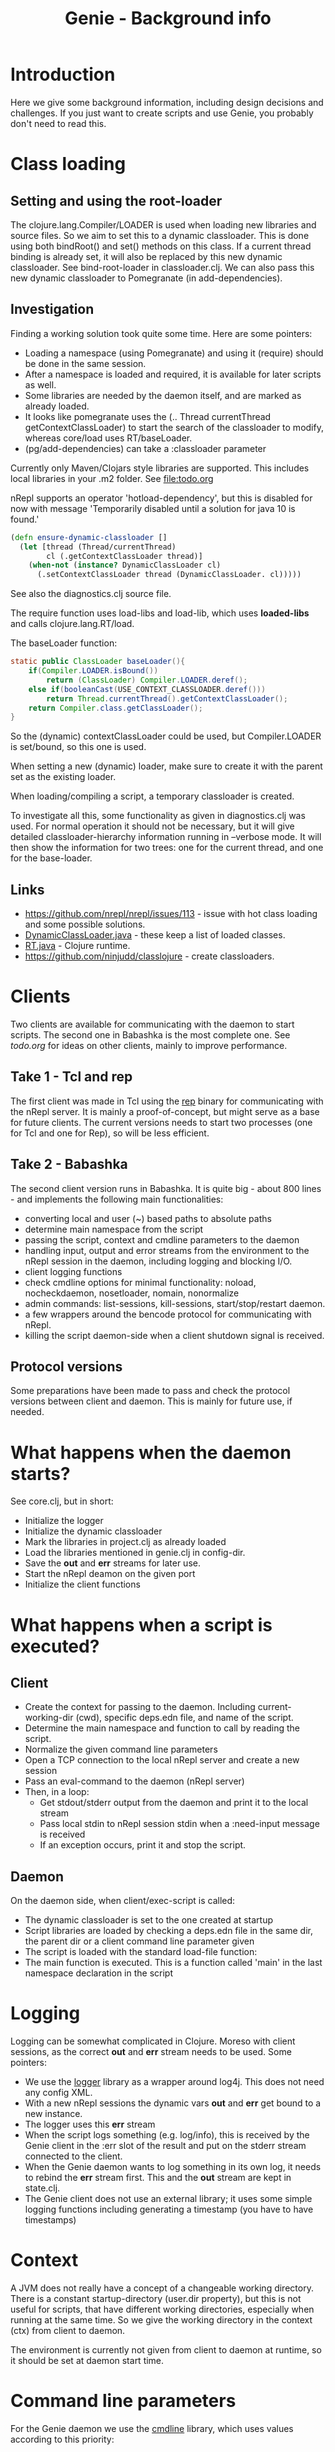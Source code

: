 #+STARTUP: content indent
#+title: Genie - Background info
* Introduction
Here we give some background information, including design decisions and challenges. If you just want to create scripts and use Genie, you probably don't need to read this.
* Class loading
** Setting and using the root-loader
The clojure.lang.Compiler/LOADER is used when loading new libraries and source files. So we aim to set this to a dynamic classloader. This is done using both bindRoot() and set() methods on this class. If a current thread binding is already set, it will also be replaced by this new dynamic classloader. See bind-root-loader in classloader.clj. We can also pass this new dynamic classloader to Pomegranate (in add-dependencies).
** Investigation
Finding a working solution took quite some time. Here are some pointers:
- Loading a namespace (using Pomegranate) and using it (require) should be done in the same session.
- After a namespace is loaded and required, it is available for later scripts as well.
- Some libraries are needed by the daemon itself, and are marked as already loaded.
- It looks like pomegranate uses the (.. Thread currentThread getContextClassLoader) to start the search of the classloader to modify, whereas core/load uses RT/baseLoader.
- (pg/add-dependencies) can take a :classloader parameter

Currently only Maven/Clojars style libraries are supported. This includes local libraries in your .m2 folder. See [[file:todo.org]]

nRepl supports an operator 'hotload-dependency', but this is disabled for now with message 'Temporarily disabled until a solution for java 10 is found.'

#+begin_src clojure
(defn ensure-dynamic-classloader []
  (let [thread (Thread/currentThread)
        cl (.getContextClassLoader thread)]
    (when-not (instance? DynamicClassLoader cl)
      (.setContextClassLoader thread (DynamicClassLoader. cl)))))
#+end_src

See also the diagnostics.clj source file.

The require function uses load-libs and load-lib, which uses *loaded-libs* and calls clojure.lang.RT/load.

The baseLoader function:
#+begin_src java
static public ClassLoader baseLoader(){
	if(Compiler.LOADER.isBound())
		return (ClassLoader) Compiler.LOADER.deref();
	else if(booleanCast(USE_CONTEXT_CLASSLOADER.deref()))
		return Thread.currentThread().getContextClassLoader();
	return Compiler.class.getClassLoader();
}
#+end_src

So the (dynamic) contextClassLoader could be used, but Compiler.LOADER is set/bound, so this one is used.

When setting a new (dynamic) loader, make sure to create it with the parent set as the existing loader.

When loading/compiling a script, a temporary classloader is created.

To investigate all this, some functionality as given in diagnostics.clj was used. For normal operation it should not be necessary, but it will give detailed classloader-hierarchy information running in --verbose mode. It will then show the information for two trees: one for the current thread, and one for the base-loader.
** Links
- https://github.com/nrepl/nrepl/issues/113 - issue with hot class loading and some possible solutions.
- [[https://github.com/clojure/clojure/blob/master/src/jvm/clojure/lang/DynamicClassLoader.java][DynamicClassLoader.java]] - these keep a list of loaded classes.
- [[https://github.com/clojure/clojure/blob/master/src/jvm/clojure/lang/RT.java][RT.java]] - Clojure runtime.
- https://github.com/ninjudd/classlojure - create classloaders.
* Clients
Two clients are available for communicating with the daemon to start scripts. The second one in Babashka is the most complete one. See [[todo.org]] for ideas on other clients, mainly to improve performance.
** Take 1 - Tcl and rep
The first client was made in Tcl using the [[https://github.com/eraserhd/rep][rep]] binary for communicating with the nRepl server. It is mainly a proof-of-concept, but might serve as a base for future clients. The current versions needs to start two processes (one for Tcl and one for Rep), so will be less efficient.
** Take 2 - Babashka
The second client version runs in Babashka. It is quite big - about 800 lines - and implements the following main functionalities:
- converting local and user (~) based paths to absolute paths
- determine main namespace from the script
- passing the script, context and cmdline parameters to the daemon
- handling input, output and error streams from the environment to the nRepl session in the daemon, including logging and blocking I/O.
- client logging functions
- check cmdline options for minimal functionality: noload, nocheckdaemon, nosetloader, nomain, nonormalize
- admin commands: list-sessions, kill-sessions, start/stop/restart daemon.
- a few wrappers around the bencode protocol for communicating with nRepl.
- killing the script daemon-side when a client shutdown signal is received.
** Protocol versions
Some preparations have been made to pass and check the protocol versions between client and daemon. This is mainly for future use, if needed.
* What happens when the daemon starts?
See core.clj, but in short:
- Initialize the logger
- Initialize the dynamic classloader
- Mark the libraries in project.clj as already loaded
- Load the libraries mentioned in genie.clj in config-dir.
- Save the *out* and *err* streams for later use.
- Start the nRepl deamon on the given port
- Initialize the client functions
* What happens when a script is executed?
** Client
- Create the context for passing to the daemon. Including current-working-dir (cwd), specific deps.edn file, and name of the script.
- Determine the main namespace and function to call by reading the script.
- Normalize the given command line parameters
- Open a TCP connection to the local nRepl server and create a new session
- Pass an eval-command to the daemon (nRepl server)
- Then, in a loop:
  - Get stdout/stderr output from the daemon and print it to the local stream
  - Pass local stdin to nRepl session stdin when a :need-input message is received
  - If an exception occurs, print it and stop the script.
** Daemon
On the daemon side, when client/exec-script is called:
- The dynamic classloader is set to the one created at startup
- Script libraries are loaded by checking a deps.edn file in the same dir, the parent dir or a client command line parameter given
- The script is loaded with the standard load-file function:
- The main function is executed. This is a function called 'main' in the last namespace declaration in the script
* Logging
Logging can be somewhat complicated in Clojure. Moreso with client sessions, as the correct *out* and *err* stream needs to be used. Some pointers:
- We use the [[https://github.com/ndevreeze/logger][logger]] library as a wrapper around log4j. This does not need any config XML.
- With a new nRepl sessions the dynamic vars *out* and *err* get bound to a new instance.
- The logger uses this *err* stream
- When the script logs something (e.g. log/info), this is received by the Genie client in the :err slot of the result and put on the stderr stream connected to the client.
- When the Genie daemon wants to log something in its own log, it needs to rebind the *err* stream first. This and the *out* stream are kept in state.clj.
- The Genie client does not use an external library; it uses some simple logging functions including generating a timestamp (you have to have timestamps)
* Context
A JVM does not really have a concept of a changeable working directory. There is a constant startup-directory (user.dir property), but this is not useful for scripts, that have different working directories, especially when running at the same time. So we give the working directory in the context (ctx) from client to daemon.

The environment is currently not given from client to daemon at runtime, so it should be set at daemon start time.
* Command line parameters
For the Genie daemon we use the [[https://github.com/ndevreeze/cmdline][cmdline]] library, which uses values according to this priority:
- values given on the command line
- values given in the config file (genie.edn)
- default values defined in the tool
* (Mutable) state
There is quite some state involved:
- the dynamic classloader to use for all client sessions.
- loaded libraries including different versions
- required libraries
- scripts loaded, could be different versions
- sessions including streams (stdin, stdout, stderr)

See state.clj for specifics.
* Error handling
When an exception occurs, it should be communicated to the client. This is done quite trivially by catching and logging the error, and then rethrowing it. nRepl wil then catch it and communicate to the client.

Another possible issue is a hanging or long running script, or a script that crashes but keeps file handles or similar open. For this we have the option of listing and killing client sessions, using --list-sessions and --kill-sessions. nRepl assigns a session-id by default, so this is relatively easy.

On the client side a Babashka shutdown hook is defined, which - when triggered with e.g. C-c - will also close the daemon-session.
* Scripts
** genie_new.clj
This script can be used to create new scripts. It will:
- use the template.clj and deps.edn files as a base.
- replace {{namespace}} and {{script}} with appropriate values
- create a main function with default implementation to call script-function using the [[https://github.com/ndevreeze/cmdline][cmdline]] library.
- create a -main function so the script can also be executed by clj. For this it also set :paths [""] in the deps.edn file.
- create a namespace declaration with references to some popular libraries. You can change this in the template.
- convert dashes and underscores according to Clojure rules
- create a root-namespace, with just a single segment. This should be fine for scripts, not for libraries.
** sync_project_libraries.clj
With this script we can check if the libraries marked as already loaded are the same ones as mentioned in project.clj (Leiningen project file). It also serves as an example script.
* Linters
We use several linters to keep the code mostly clean:
- bikeshed
- clj-kondo
- cljfmt
- check-namespace-decls
- eastwood
- kibit
- ancient

And sometimes:
- yagni
- vizdeps
- lein deps :tree (to check conflicting libraries)

To prevent code from executing (genie.clj and install.clj) we use this Babashka trick:
#+begin_src clojure
;; see https://book.babashka.org/#main_file
(if (= *file* (System/getProperty "babashka.file"))
  (main)
  (println "Loaded as library:" (str (fs/normalize *file*))))
#+end_src
